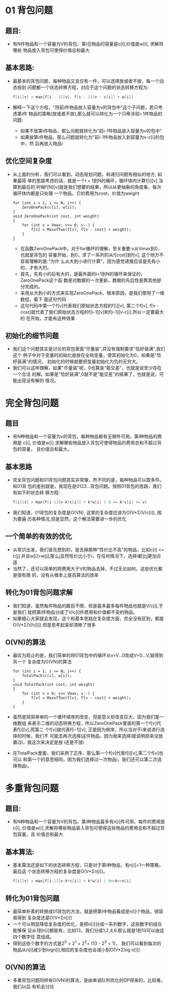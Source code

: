 * 01 背包问题
** 题目:
   + 有N件物品和一个容量为V的背包，第i见物品的容量是c[i],价值是w[i], 求解将哪些
     物品放入背包可使得价值总和最大
** 基本思路:
   + 最基本的背包问题，每种物品又且仅有一件，可以选择放或者不放，每一个动态规划
     问题都一个状态转移方程，对应于这个问题的状态转移方程为:
     #+begin_src c
       f[i][v] = max{f[i - 1][v], f[i - 1][v - c[i]] + w[i]}
     #+end_src
   + 解释一下这个方程，"将前i件物品放入容量为v的背包中"这个子问题，若只考虑第i件
     物品的策略(放或者不放),那么就可以转化为一个只牵涉前i-1件物品的问题:
     - 如果不放第i件物品，那么问题就转化为"前i-1件物品放入容量为v的包中"
     - 如果放第i件物品，那么问题就转化为"前i-1件物品放入到容量为v-c[i]的包中，然
       后再放入物品i
** 优化空间复杂度
   + 从上面的分析，我们可以看到，动态规划问题，和递归问题有相似的地方, 如果最简
     单的思路考虑的话，就是一个i = 1到N的循环，循环体内计算f[i][v],当算到最后的
     时候f[N][v]就是我们想要的结果，所以从更抽象的角度看，每次循环体内都是只处理
     一个物品，它的费用为cost，价值为weight
     #+begin_src c++
       for (int i = 1; i <= N; i++) {
           ZeroOnePack(c[i], w[i]);
       }
       void ZeroOnePack(int cost, int weight)
       {
           for (int v = Vmax; v>= 0; v--) {
               f[v] = MaxofTwo(f[v], f[v - cost] + weight);
           }
       }
     #+end_src
     - 在函数ZeroOnePack中，对于for循环的理解，至关重要:v从Vmax到0，也就是背包的
       容量开始，到0，求了一系列的从f[cost]到f[v], 这个地方不容易理解的是:"为什
       么从大到小进行计算"，因为感觉递推应该是先有小的，才有大的。
     - 首先，先有小的后有大的，是最外面的i=1到N的循环来保证的，ZeroOnePack这个函
       数是对数据的一次更新，数据的先后性是靠其他部分完成的。
     - 采用从大到小的方式来实现ZeroOnePack，根本原因，是我们使用了一维数组，看下
       面这句代码
     - 这句代码中第一个f[v]代表我们原始状态方程的f[i][v], 第二个f[v], f[v -
       cost]就代表了我们原始状态方程的f[i-1][v]和f[i-1][v-c[i].所以一定要最大的
       在开始，才能有这种效果
** 初始化的细节问题
   + 我们这个问题其实是讨论的背包里面"尽量装",并没有强制要求"恰好装满",我们这个
     例子中对于变量的初始化是放在全局变量，使其初始化为0，如果是"恰好装满"的情况，
     初始化的时候就要把变量初始化为负的无穷大。
   + 我们可以这样理解，如果"尽量装"呢，0也算是"能交差"，也就是说至少存在一个合法
     的解。如果是"恰好装满",0就不是"能交差"的结果了，也就是说，可能出现没有解的
     情况。
* 完全背包问题
** 题目
   + 有N种物品和一个容量为v的背包，每种物品都有无限件可用。第i种物品的费用是
     c[i], 价值是w[i].求解哪些物品放入背包可使得物品的费用总和不超过背包的容量，
     且价值总和最大。
** 基本思路
   + 完全背包问题和01背包问题其实非常像，所不同的是，每种物品可以取多件。和01背
     包的差别就是，我现在是0123...背包问题。按照01背包的思路，我们有如下的状态转
     移方程:
     #+begin_src c
       f[i][v] = max{f[i-1][v-k*c[i]] + k*w[i] | 0 <= k*c[i] <= v}    
     #+end_src
   + 我们知道，01背包的复杂度是O(VN), 这里的复杂度应该为O(V*Σ(V/c[i]), 因为要遍
     历各种情况,但是显然，这个解法需要进一步的优化
** 一个简单的有效的优化
   + 从常识出发，我们首先想到的，是去掉那种"性价比不高"的物品，比如c[i] <= c[j]
     并且w[i]>w[j],那么j显然性价比小于i，在任何情况下，选择i都比j更加合适
   + 当然了，还可以简单的把费用大于V的物品去掉，不过无论如何，这些优化都是很有限
     的，没有从根本上提高算法的效率
** 转化为01背包问题求解
   + 我们知道，虽然每件物品的数目不限，但是最多最多每件物品也就是V/c[i],于是我们
     就把第i件物品分成了V/c[i]件费用和价值都不变的物品。
   + 如果细心大家就会发现，这个和基本思路在复杂度方面，完全没有区别，都是
     O(V*Σ(V/c[i]),但是思考起来却清晰了很多
** O(VN)的算法
   + 最叹为观止的是，我们简单的将01背包中的循环从v=V...0改成V=0...V,就得到另一个
     复杂度为O(VN)的算法
     #+begin_src c++
       for (int i = 1; i <= N; i++) {
           TotalPack(c[i], w[i]);
       }
       void TotalPack(int cost, int weight)
       {
           for (int v = 0; v<= Vmax; v--) {
               f[v] = MaxofTwo(f[v], f[v - cost] + weight);
           }
       }
     #+end_src
   + 虽然是简简单单的一个循环顺序的改变，但是意义却改变巨大，因为我们是一维数组
     来表示二维的动态转换方程，所以ZeroOnePack里面的第一个f[v]代表f[i][v],而第二
     个f[v]就代表f[i-1][v], 正是因为倒序，所以当对于i来说进行选择的时候，我们不
     可能去再次选择i这件物品，因为我来选择i就说明原来没放置过i，我这次来决定是放
     i还是不放i
   + 在TotalPack里面，我们采用了正序，那么第一个f[v]代表f[i][v],第二个f[v]也可以
     和第一个的意思相同，因为我们选择过一次物品i，我们还可以第二次选择物品i。
* 多重背包问题
** 题目:
   + 有N种物品和一个容量为V的背包。第i种物品最多有n[i]件可用，每件的费用是c[i],
     价值是w[i],求解将哪些物品装入背包可使得这些物品的费用总和不超过背包容量，且
     价值总和最大
** 基本算法:
   + 基本算法还是如下的状态转移方程，只是对于第i种物品，有n[i]+1一种策略，最后这
     个状态转移方程的复杂度是O(V*Σn[i])。
     #+begin_src c
       f[i][v] = max{f[i-1][v-k*c[i]] + k*w[i] | 0<=k<=n[i]
     #+end_src
** 转化为01背包问题
   + 最简单朴素的转换成01背包的方法，就是把第i中物品看成是n[i]个物品，很容易得到
     复杂度还是O(V*Σn[i])
   + 一个可以明显降低复杂度的优化，是把n[i]分成一系列数字，这些数字的组合能够保
     证从1到n[i]都能有，比如13，我们分成1,2,4,6.那么就是1到13可以由这四个数字任
     意组成。
   + 得到这些个数字的方式是2^0 + 2^1 + 2^2+ (13 - 2^3 + 1)， 我们可以看到每次的
     物品从n[i]减少到logn[i],相应的复杂度也会减小到O(V*Σlog n[i])
** O(VN)的算法
   + 多重背包问题同样有O(VN)的算法，是由单调队列优化的DP得来的，比较难，我们以后
     有机会讨论





 

